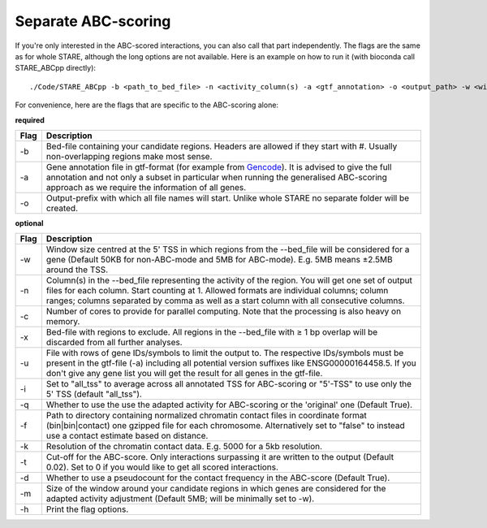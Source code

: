 ============
Separate ABC-scoring
============

If you're only interested in the ABC-scored interactions, you can also call that part independently. The flags are the same as for whole STARE, although the long options are not available. Here is an example on how to run it (with bioconda call STARE_ABCpp directly)::

   ./Code/STARE_ABCpp -b <path_to_bed_file> -n <activity_column(s) -a <gtf_annotation> -o <output_path> -w <window_size> -f <contact_data_dir> -k <bin_size> -t <score_cut_off>


For convenience, here are the flags that are specific to the ABC-scoring alone:

**required**

+----+-----------------------------------------------------------------------------------------------------------------------------------------------------------------------------------------------------------------------------------------------------------------------------+
|Flag|Description                                                                                                                                                                                                                                                                  |
+====+=============================================================================================================================================================================================================================================================================+
|-b  |Bed-file containing your candidate regions. Headers are allowed if they start with #. Usually non-overlapping regions make most sense.                                                                                                                                       |
+----+-----------------------------------------------------------------------------------------------------------------------------------------------------------------------------------------------------------------------------------------------------------------------------+
|-a  |Gene annotation file in gtf-format (for example from `Gencode <https://www.gencodegenes.org/>`_). It is advised to give the full annotation and not only a subset in particular when running the generalised ABC-scoring approach as we require the information of all genes.|
+----+-----------------------------------------------------------------------------------------------------------------------------------------------------------------------------------------------------------------------------------------------------------------------------+
|-o  |Output-prefix with which all file names will start. Unlike whole STARE no separate folder will be created.                                                                                                                                                                   |
+----+-----------------------------------------------------------------------------------------------------------------------------------------------------------------------------------------------------------------------------------------------------------------------------+


**optional**

+---------------+-----------------------------------------------------------------------------------------------------------------------------------------------------------------------------------------------------------------------------------------------------------------------------------------+
|Flag           |Description                                                                                                                                                                                                                                                                              |
+===============+=========================================================================================================================================================================================================================================================================================+
|-w             |Window size centred at the 5' TSS in which regions from the --bed_file will be considered for a gene (Default 50KB for non-ABC-mode and 5MB for ABC-mode). E.g. 5MB means ±2.5MB around the TSS.                                                                                         |
+---------------+-----------------------------------------------------------------------------------------------------------------------------------------------------------------------------------------------------------------------------------------------------------------------------------------+
|-n             |Column(s) in the --bed_file representing the activity of the region. You will get one set of output files for each column. Start counting at 1. Allowed formats are individual columns; column ranges; columns separated by comma as well as a start column with all consecutive columns.|
+---------------+-----------------------------------------------------------------------------------------------------------------------------------------------------------------------------------------------------------------------------------------------------------------------------------------+
|-c             |Number of cores to provide for parallel computing. Note that the processing is also heavy on memory.                                                                                                                                                                                     |
+---------------+-----------------------------------------------------------------------------------------------------------------------------------------------------------------------------------------------------------------------------------------------------------------------------------------+
|-x             |Bed-file with regions to exclude. All regions in the --bed_file with ≥ 1 bp overlap will be discarded from all further analyses.                                                                                                                                                         |
+---------------+-----------------------------------------------------------------------------------------------------------------------------------------------------------------------------------------------------------------------------------------------------------------------------------------+
|-u             |File with rows of gene IDs/symbols to limit the output to. The respective IDs/symbols must be present in the gtf-file (-a) including all potential version suffixes like ENSG00000164458.5. If you don't give any gene list you will get the result for all genes in the gtf-file.       |
+---------------+-----------------------------------------------------------------------------------------------------------------------------------------------------------------------------------------------------------------------------------------------------------------------------------------+
|-i             |Set to "all_tss" to average across all annotated TSS for ABC-scoring or "5'-TSS" to use only the 5' TSS (default "all_tss").                                                                                                                                                             |
+---------------+-----------------------------------------------------------------------------------------------------------------------------------------------------------------------------------------------------------------------------------------------------------------------------------------+
|-q             |Whether to use the use the adapted activity for ABC-scoring or the 'original' one (Default True).                                                                                                                                                                                        |
+---------------+-----------------------------------------------------------------------------------------------------------------------------------------------------------------------------------------------------------------------------------------------------------------------------------------+
|-f             |Path to directory containing normalized chromatin contact files in coordinate format (bin|bin|contact) one gzipped file for each chromosome. Alternatively set to "false" to instead use a contact estimate based on distance.                                                           |
+---------------+-----------------------------------------------------------------------------------------------------------------------------------------------------------------------------------------------------------------------------------------------------------------------------------------+
|-k             |Resolution of the chromatin contact data. E.g. 5000 for a 5kb resolution.                                                                                                                                                                                                                |
+---------------+-----------------------------------------------------------------------------------------------------------------------------------------------------------------------------------------------------------------------------------------------------------------------------------------+
|-t             |Cut-off for the ABC-score. Only interactions surpassing it are written to the output (Default 0.02). Set to 0 if you would like to get all scored interactions.                                                                                                                          |
+---------------+-----------------------------------------------------------------------------------------------------------------------------------------------------------------------------------------------------------------------------------------------------------------------------------------+
|-d             |Whether to use a pseudocount for the contact frequency in the ABC-score (Default True).                                                                                                                                                                                                  |
+---------------+-----------------------------------------------------------------------------------------------------------------------------------------------------------------------------------------------------------------------------------------------------------------------------------------+
|-m             |Size of the window around your candidate regions in which genes are considered for the adapted activity adjustment (Default 5MB; will be minimally set to -w).                                                                                                                           |
+---------------+-----------------------------------------------------------------------------------------------------------------------------------------------------------------------------------------------------------------------------------------------------------------------------------------+
|-h             |Print the flag options.                                                                                                                                                                                                                                                                  |
+---------------+-----------------------------------------------------------------------------------------------------------------------------------------------------------------------------------------------------------------------------------------------------------------------------------------+

